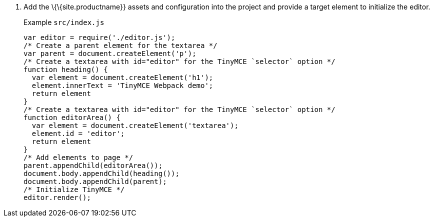 [arabic]
. Add the \{\{site.productname}} assets and configuration into the project and provide a target element to initialize the editor.
+
Example `+src/index.js+`
+
[source,js]
----
var editor = require('./editor.js');
/* Create a parent element for the textarea */
var parent = document.createElement('p');
/* Create a textarea with id="editor" for the TinyMCE `selector` option */
function heading() {
  var element = document.createElement('h1');
  element.innerText = 'TinyMCE Webpack demo';
  return element
}
/* Create a textarea with id="editor" for the TinyMCE `selector` option */
function editorArea() {
  var element = document.createElement('textarea');
  element.id = 'editor';
  return element
}
/* Add elements to page */
parent.appendChild(editorArea());
document.body.appendChild(heading());
document.body.appendChild(parent);
/* Initialize TinyMCE */
editor.render();
----
